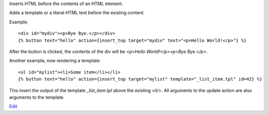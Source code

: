 
Inserts HTML before the contents of an HTML element.

Adds a template or a literal HTML text before the existing content.

Example::

   <div id="mydiv"><p>Bye Bye.</p></div>
   {% button text="hello" action={insert_top target="mydiv" text="<p>Hello World!</p>"} %}

After the button is clicked, the contents of the div will be `<p>Hello World!</p><p>Bye Bye.</p>`.

Another example, now rendering a template::

   <ul id="mylist"><li>Some item</li></li>
   {% button text="hello" action={insert_top target="mylist" template="_list_item.tpl" id=42} %}

This insert the output of the template `_list_item.tpl` above the existing `<li/>`.  All arguments to the update action are also arguments to the template.

.. seealso:: actions :ref:`action-insert_after`, :ref:`action-insert_before`, :ref:`action-insert_bottom` and :ref:`action-update`.

`Edit <https://github.com/zotonic/zotonic/edit/master/doc/ref/actions/doc-insert_top.rst>`_
